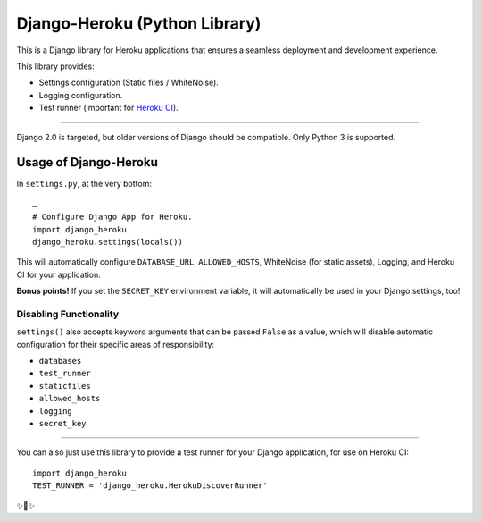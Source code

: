 
Django-Heroku (Python Library)
==============================

.. image:: https://travis-ci.org/heroku/django-heroku.svg?branch=master
    :target: https://travis-ci.org/heroku/django-heroku

This is a Django library for Heroku applications that ensures a seamless deployment and development experience.

This library provides:

-  Settings configuration (Static files / WhiteNoise).
-  Logging configuration.
-  Test runner (important for `Heroku CI <https://www.heroku.com/continuous-integration>`_).

--------------

Django 2.0 is targeted, but older versions of Django should be compatible. Only Python 3 is supported.

Usage of Django-Heroku
----------------------

In ``settings.py``, at the very bottom::

    …
    # Configure Django App for Heroku.
    import django_heroku
    django_heroku.settings(locals())

This will automatically configure ``DATABASE_URL``, ``ALLOWED_HOSTS``, WhiteNoise (for static assets), Logging, and Heroku CI for your application.

**Bonus points!** If you set the ``SECRET_KEY`` environment variable, it will automatically be used in your Django settings, too!

Disabling Functionality
///////////////////////

``settings()`` also accepts keyword arguments that can be passed ``False`` as a value, which will disable automatic configuration for their specific areas of responsibility:

- ``databases``
- ``test_runner``
- ``staticfiles``
- ``allowed_hosts``
- ``logging``
- ``secret_key``

-----------------------

You can also just use this library to provide a test runner for your Django application, for use on Heroku CI::

    import django_heroku
    TEST_RUNNER = 'django_heroku.HerokuDiscoverRunner'

✨🍰✨



